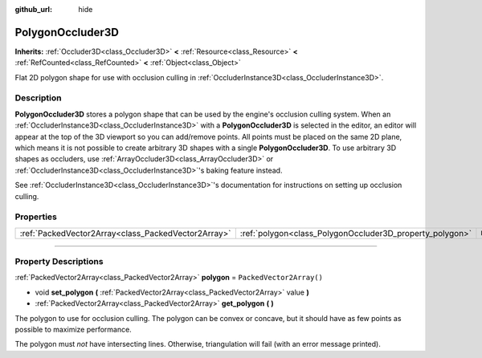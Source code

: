 :github_url: hide

.. DO NOT EDIT THIS FILE!!!
.. Generated automatically from Godot engine sources.
.. Generator: https://github.com/godotengine/godot/tree/4.1/doc/tools/make_rst.py.
.. XML source: https://github.com/godotengine/godot/tree/4.1/doc/classes/PolygonOccluder3D.xml.

.. _class_PolygonOccluder3D:

PolygonOccluder3D
=================

**Inherits:** :ref:`Occluder3D<class_Occluder3D>` **<** :ref:`Resource<class_Resource>` **<** :ref:`RefCounted<class_RefCounted>` **<** :ref:`Object<class_Object>`

Flat 2D polygon shape for use with occlusion culling in :ref:`OccluderInstance3D<class_OccluderInstance3D>`.

.. rst-class:: classref-introduction-group

Description
-----------

**PolygonOccluder3D** stores a polygon shape that can be used by the engine's occlusion culling system. When an :ref:`OccluderInstance3D<class_OccluderInstance3D>` with a **PolygonOccluder3D** is selected in the editor, an editor will appear at the top of the 3D viewport so you can add/remove points. All points must be placed on the same 2D plane, which means it is not possible to create arbitrary 3D shapes with a single **PolygonOccluder3D**. To use arbitrary 3D shapes as occluders, use :ref:`ArrayOccluder3D<class_ArrayOccluder3D>` or :ref:`OccluderInstance3D<class_OccluderInstance3D>`'s baking feature instead.

See :ref:`OccluderInstance3D<class_OccluderInstance3D>`'s documentation for instructions on setting up occlusion culling.

.. rst-class:: classref-reftable-group

Properties
----------

.. table::
   :widths: auto

   +-----------------------------------------------------+----------------------------------------------------------+--------------------------+
   | :ref:`PackedVector2Array<class_PackedVector2Array>` | :ref:`polygon<class_PolygonOccluder3D_property_polygon>` | ``PackedVector2Array()`` |
   +-----------------------------------------------------+----------------------------------------------------------+--------------------------+

.. rst-class:: classref-section-separator

----

.. rst-class:: classref-descriptions-group

Property Descriptions
---------------------

.. _class_PolygonOccluder3D_property_polygon:

.. rst-class:: classref-property

:ref:`PackedVector2Array<class_PackedVector2Array>` **polygon** = ``PackedVector2Array()``

.. rst-class:: classref-property-setget

- void **set_polygon** **(** :ref:`PackedVector2Array<class_PackedVector2Array>` value **)**
- :ref:`PackedVector2Array<class_PackedVector2Array>` **get_polygon** **(** **)**

The polygon to use for occlusion culling. The polygon can be convex or concave, but it should have as few points as possible to maximize performance.

The polygon must *not* have intersecting lines. Otherwise, triangulation will fail (with an error message printed).

.. |virtual| replace:: :abbr:`virtual (This method should typically be overridden by the user to have any effect.)`
.. |const| replace:: :abbr:`const (This method has no side effects. It doesn't modify any of the instance's member variables.)`
.. |vararg| replace:: :abbr:`vararg (This method accepts any number of arguments after the ones described here.)`
.. |constructor| replace:: :abbr:`constructor (This method is used to construct a type.)`
.. |static| replace:: :abbr:`static (This method doesn't need an instance to be called, so it can be called directly using the class name.)`
.. |operator| replace:: :abbr:`operator (This method describes a valid operator to use with this type as left-hand operand.)`
.. |bitfield| replace:: :abbr:`BitField (This value is an integer composed as a bitmask of the following flags.)`
